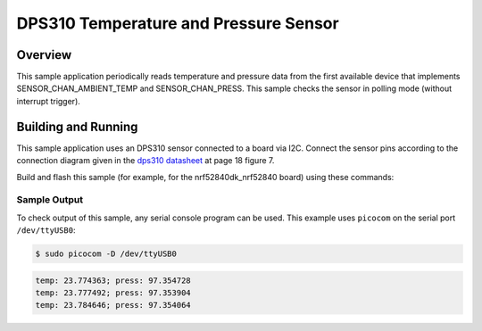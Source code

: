 .. _dps310:

DPS310 Temperature and Pressure Sensor
######################################

Overview
********

This sample application periodically reads temperature and pressure data from
the first available device that implements SENSOR_CHAN_AMBIENT_TEMP and
SENSOR_CHAN_PRESS. This sample checks the sensor in polling mode (without
interrupt trigger).

Building and Running
********************

This sample application uses an DPS310 sensor connected to a board via I2C.
Connect the sensor pins according to the connection diagram given in the
`dps310 datasheet`_ at page 18 figure 7.

Build and flash this sample (for example, for the nrf52840dk_nrf52840 board)
using these commands:

.. zephyr-app-commands::
   :zephyr-app: samples/sensor/dps310
   :board: nrf52840dk_nrf52840
   :goals: flash
   :compact:

Sample Output
=============
To check output of this sample, any serial console program can be used.
This example uses ``picocom`` on the serial port ``/dev/ttyUSB0``:

.. code-block:: console

        $ sudo picocom -D /dev/ttyUSB0

.. code-block:: console

        temp: 23.774363; press: 97.354728
        temp: 23.777492; press: 97.353904
        temp: 23.784646; press: 97.354064

.. _dps310 datasheet: https://www.infineon.com/dgdl/Infineon-DPS310-DataSheet-v01_01-EN.pdf?fileId=5546d462576f34750157750826c42242
